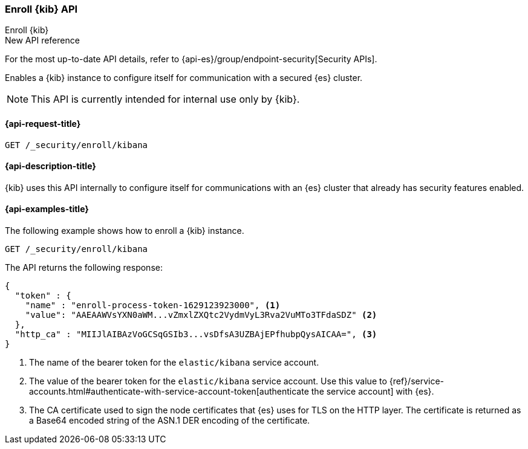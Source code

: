 [[security-api-kibana-enrollment]]
=== Enroll {kib} API
++++
<titleabbrev>Enroll {kib}</titleabbrev>
++++

.New API reference
[sidebar]
--
For the most up-to-date API details, refer to {api-es}/group/endpoint-security[Security APIs].
--

Enables a {kib} instance to configure itself for communication with a secured {es} cluster.

NOTE: This API is currently intended for internal use only by {kib}.

[[security-api-kibana-enrollment-request]]
==== {api-request-title}

`GET /_security/enroll/kibana`

[[security-api-kibana-enrollment-desc]]
==== {api-description-title}

{kib} uses this API internally to configure itself for communications with an
{es} cluster that already has security features enabled.

[[security-api-client-enrollment-examples]]
==== {api-examples-title}

The following example shows how to enroll a {kib} instance.

[source,console]
----
GET /_security/enroll/kibana
----
// TEST[skip:we need to enable HTTP TLS for the docs cluster]

The API returns the following response:

[source,console_result]
----
{
  "token" : {
    "name" : "enroll-process-token-1629123923000", <1>
    "value": "AAEAAWVsYXN0aWM...vZmxlZXQtc2VydmVyL3Rva2VuMTo3TFdaSDZ" <2>
  },
  "http_ca" : "MIIJlAIBAzVoGCSqGSIb3...vsDfsA3UZBAjEPfhubpQysAICAA=", <3>
}
----
<1> The name of the bearer token for the `elastic/kibana` service account.
<2> The value of the bearer token for the `elastic/kibana` service account.
Use this value to {ref}/service-accounts.html#authenticate-with-service-account-token[authenticate the service account] with {es}.
<3> The CA certificate used to sign the node certificates that {es} uses for TLS
on the HTTP layer. The certificate is returned as a Base64 encoded string of the
ASN.1 DER encoding of the certificate.
